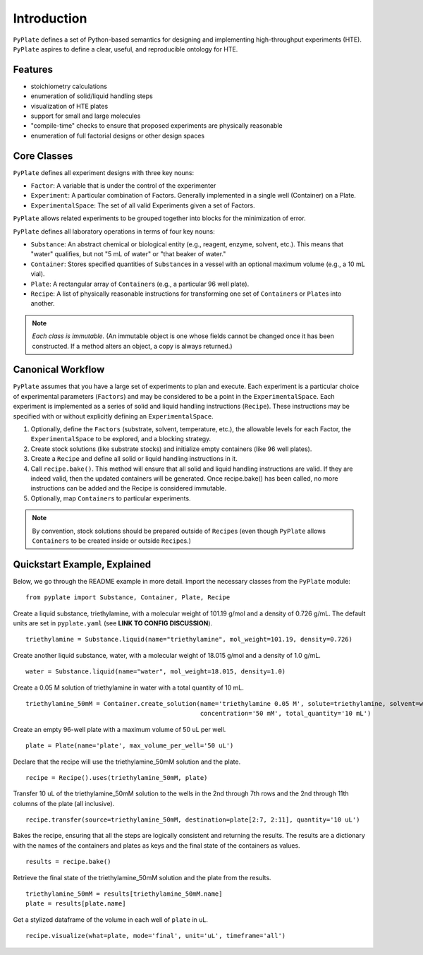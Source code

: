 .. _introduction:

Introduction
============

``PyPlate`` defines a set of Python-based semantics for designing and
implementing high-throughput experiments (HTE).  ``PyPlate``
aspires to define a clear, useful, and reproducible ontology for HTE.

Features
""""""""

- stoichiometry calculations
- enumeration of solid/liquid handling steps
- visualization of HTE plates
- support for small and large molecules
- "compile-time" checks to ensure that proposed experiments are physically reasonable
- enumeration of full factorial designs or other design spaces


Core Classes
""""""""""""

``PyPlate`` defines all experiment designs with three key nouns:

- ``Factor``: A variable that is under the control of the experimenter
- ``Experiment``: A particular combination of Factors. Generally implemented in a single well (Container) on a Plate.
- ``ExperimentalSpace``: The set of all valid Experiments given a set of Factors.

``PyPlate`` allows related experiments to be grouped together into blocks for the minimization of error.

``PyPlate`` defines all laboratory operations in terms of four key nouns:

- ``Substance``: An abstract chemical or biological entity (e.g., reagent, enzyme, solvent, etc.).  This means that "water" qualifies, but not "5 mL of water" or "that beaker of water."
- ``Container``: Stores specified quantities of ``Substance``\ s in a vessel with an optional maximum volume (e.g., a 10 mL vial).
- ``Plate``: A rectangular array of ``Container``\ s (e.g., a particular 96 well plate).
- ``Recipe``: A list of physically reasonable instructions for transforming one set of ``Container``\ s or ``Plate``\ s into another.

.. note:: *Each class is immutable.*  (An immutable object is one whose fields cannot be changed once it has been constructed.  If a method alters an object, a copy is always returned.)

Canonical Workflow
""""""""""""""""""
``PyPlate`` assumes that you have a large set of experiments to plan and execute. Each experiment is a particular choice of experimental parameters (``Factors``) and may be considered to be a point in the ``ExperimentalSpace``. Each experiment is implemented as a series of solid and liquid handling instructions (``Recipe``). These instructions may be specified with or without explicitly defining an ``ExperimentalSpace``.

1. Optionally, define the ``Factors`` (substrate, solvent, temperature, etc.), the allowable levels for each Factor, the ``ExperimentalSpace`` to be explored, and a blocking strategy.

2. Create stock solutions (like substrate stocks) and initialize empty containers (like 96 well plates).

3. Create a ``Recipe`` and define all solid or liquid handling instructions in it.

4. Call ``recipe.bake()``.  This method will ensure that all solid and liquid handling instructions are valid. If they are indeed valid, then the updated containers will be generated. Once recipe.bake() has been called, no more instructions can be added and the Recipe is considered immutable.

5. Optionally, map ``Container``\ s to particular experiments.

.. note:: By convention, stock solutions should be prepared outside of ``Recipe``\ s (even though ``PyPlate`` allows ``Containers`` to be created inside or outside ``Recipe``\ s.)

Quickstart Example, Explained
"""""""""""""""""""""""""""""

Below, we go through the README example in more detail.  Import the necessary classes from the ``PyPlate`` module:

::

    from pyplate import Substance, Container, Plate, Recipe

Create a liquid substance, triethylamine, with a molecular weight of 101.19 g/mol and a density of 0.726 g/mL.  The default units are set in ``pyplate.yaml`` (see **LINK TO CONFIG DISCUSSION**).

::

    triethylamine = Substance.liquid(name="triethylamine", mol_weight=101.19, density=0.726)

Create another liquid substance, water, with a molecular weight of 18.015 g/mol and a density of 1.0 g/mL.

::

    water = Substance.liquid(name="water", mol_weight=18.015, density=1.0)

Create a 0.05 M solution of triethylamine in water with a total quantity of 10 mL.

::

    triethylamine_50mM = Container.create_solution(name='triethylamine 0.05 M', solute=triethylamine, solvent=water,
                                                   concentration='50 mM', total_quantity='10 mL')


Create an empty 96-well plate with a maximum volume of 50 uL per well.

::

    plate = Plate(name='plate', max_volume_per_well='50 uL')

Declare that the recipe will use the triethylamine_50mM solution and the plate.

::

    recipe = Recipe().uses(triethylamine_50mM, plate)

Transfer 10 uL of the triethylamine_50mM solution to the wells in the 2nd through 7th rows and the 2nd through 11th columns of the plate (all inclusive).

::

    recipe.transfer(source=triethylamine_50mM, destination=plate[2:7, 2:11], quantity='10 uL')

Bakes the recipe, ensuring that all the steps are logically consistent and returning the results.
The results are a dictionary with the names of the containers and plates as keys and the final state of the containers as values.

::

    results = recipe.bake()

Retrieve the final state of the triethylamine_50mM solution and the plate from the results.

::

    triethylamine_50mM = results[triethylamine_50mM.name]
    plate = results[plate.name]

Get a stylized dataframe of the volume in each well of ``plate`` in uL.

::

    recipe.visualize(what=plate, mode='final', unit='uL', timeframe='all')

.. image:: images/simple_visualization.png
